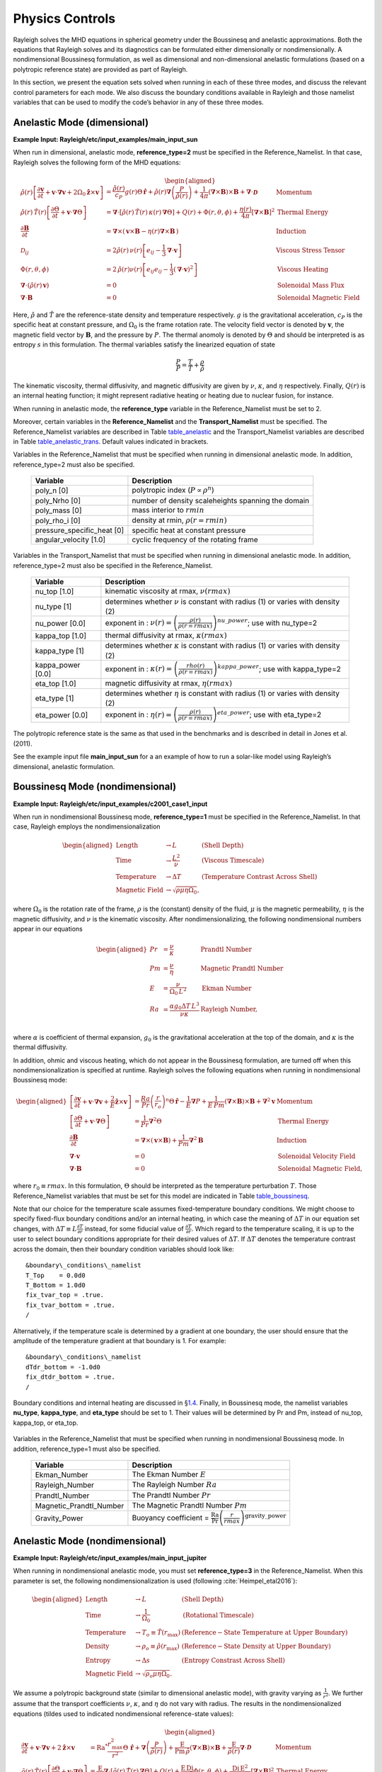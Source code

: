 .. raw:: latex

   \clearpage

.. _sec:physics:

Physics Controls
================

Rayleigh solves the MHD equations in spherical geometry under the
Boussinesq and anelastic approximations. Both the equations that
Rayleigh solves and its diagnostics can be formulated either
dimensionally or nondimensionally. A nondimensional Boussinesq
formulation, as well as dimensional and non-dimensional anelastic
formulations (based on a polytropic reference state) are provided as
part of Rayleigh.

In this section, we present the equation sets solved when running in
each of these three modes, and discuss the relevant control parameters
for each mode. We also discuss the boundary conditions available in
Rayleigh and those namelist variables that can be used to modify the
code’s behavior in any of these three modes.

Anelastic Mode (dimensional)
----------------------------

**Example Input: Rayleigh/etc/input_examples/main_input_sun**

When run in dimensional, anelastic mode, **reference_type=2** must be
specified in the Reference_Namelist. In that case, Rayleigh solves the
following form of the MHD equations:

.. math::

   \begin{aligned}
   \hat{\rho}(r)\left[\frac{\partial \boldsymbol{v}}{\partial t} +\boldsymbol{v}\cdot\boldsymbol{\nabla}\boldsymbol{v}  %advection
                                                            +2\Omega_0\boldsymbol{\hat{z}}\times\boldsymbol{v} \right]  &= % Coriolis
                                                            \frac{\hat{\rho}(r)}{c_P}g(r)\Theta\,\boldsymbol{\hat{r}} % buoyancy
                                                            +\hat{\rho}(r)\boldsymbol{\nabla}\left(\frac{P}{\hat{\rho}(r)}\right) % pressure
                                                            +\frac{1}{4\pi}\left(\boldsymbol{\nabla}\times\boldsymbol{B}\right)\times\boldsymbol{B} % Lorentz Force
                                                            +\boldsymbol{\nabla}\cdot\boldsymbol{\mathcal{D}} \;\;\; &\mathrm{Momentum}\\
   %
   %
   \hat{\rho}(r)\,\hat{T}(r)\left[\frac{\partial \Theta}{\partial t} +\boldsymbol{v}\cdot\boldsymbol{\nabla}\Theta \right] &=
                                                \boldsymbol{\nabla}\cdot\left[\hat{\rho}(r)\,\hat{T}(r)\,\kappa(r)\,\boldsymbol{\nabla}\Theta \right] % diffusion
                                                +Q(r)   % Internal heating
                                                +\Phi(r,\theta,\phi)
                                                +\frac{\eta(r)}{4\pi}\left[\boldsymbol{\nabla}\times\boldsymbol{B}\right]^2 &\mathrm{Thermal\; Energy}\\ % Ohmic Heating
   %
   %
   \frac{\partial \boldsymbol{B}}{\partial t} &= \boldsymbol{\nabla}\times\left(\,\boldsymbol{v}\times\boldsymbol{B}-\eta(r)\boldsymbol{\nabla}\times\boldsymbol{B}\,\right) &\mathrm{Induction} \\
   %
   %
   \mathcal{D}_{ij} &= 2\hat{\rho}(r)\,\nu(r)\left[e_{ij}-\frac{1}{3}\boldsymbol{\nabla}\cdot\boldsymbol{v}\right] &\mathrm{Viscous\; Stress\; Tensor}\\
   %
   %
   \Phi(r,\theta,\phi) &= 2\,\hat{\rho}(r)\nu(r)\left[e_{ij}e_{ij}-\frac{1}{3}\left(\boldsymbol{\nabla}\cdot\boldsymbol{v}\right)^2\right] &\mathrm{Viscous\; Heating} \\
   %
   %
   \boldsymbol{\nabla}\cdot\left(\hat{\rho}(r)\,\boldsymbol{v}\right)&=0 &\mathrm{Solenoidal\; Mass\; Flux}\\
   \boldsymbol{\nabla}\cdot\boldsymbol{B}&=0 &\mathrm{Solenoidal\; Magnetic\; Field}\end{aligned}

Here, :math:`\hat{\rho}` and :math:`\hat{T}` are the reference-state
density and temperature respectively. :math:`g` is the gravitational
acceleration, :math:`c_P` is the specific heat at constant pressure, and
:math:`\Omega_0` is the frame rotation rate. The velocity field vector
is denoted by :math:`\boldsymbol{v}`, the magnetic field vector by
:math:`\boldsymbol{B}`, and the pressure by :math:`P`. The thermal
anomoly is denoted by :math:`\Theta` and should be interpreted is as
entropy :math:`s` in this formulation. The thermal variables satisfy the
linearized equation of state

.. math:: \frac{P}{\hat{P}}= \frac{T}{\hat{T}} + \frac{\rho}{\hat{\rho}}

The kinematic viscosity, thermal diffusivity, and magnetic diffusivity
are given by :math:`\nu`, :math:`\kappa`, and :math:`\eta` respectively.
Finally, :math:`Q(r)` is an internal heating function; it might
represent radiative heating or heating due to nuclear fusion, for
instance.

When running in anelastic mode, the **reference_type** variable in the
Reference_Namelist must be set to 2.

Moreover, certain variables in the **Reference_Namelist** and the
**Transport_Namelist** must be specified. The Reference_Namelist
variables are described in Table table_anelastic_ and the Transport_Namelist
variables are described in Table table_anelastic_trans_. Default values
indicated in brackets.

.. _table_anelastic:

.. centered:: **Table. Anelastic.**

Variables in the Reference_Namelist that
must be specified when running in dimensional anelastic mode. In
addition, reference_type=2 must also be specified.

   +-----------------------------------+-----------------------------------+
   | Variable                          | Description                       |
   +===================================+===================================+
   | poly_n [0]                        | polytropic index                  |
   |                                   | (:math:`P\propto\rho^n`)          |
   +-----------------------------------+-----------------------------------+
   | poly_Nrho [0]                     | number of density scaleheights    |
   |                                   | spanning the domain               |
   +-----------------------------------+-----------------------------------+
   | poly_mass [0]                     | mass interior to :math:`rmin`     |
   +-----------------------------------+-----------------------------------+
   | poly_rho_i [0]                    | density at rmin,                  |
   |                                   | :math:`\rho(r=rmin)`              |
   +-----------------------------------+-----------------------------------+
   | pressure_specific_heat [0]        | specific heat at constant         |
   |                                   | pressure                          |
   +-----------------------------------+-----------------------------------+
   | angular_velocity [1.0]            | cyclic frequency of the rotating  |
   |                                   | frame                             |
   +-----------------------------------+-----------------------------------+

   .. _table_anelastic_trans:


.. centered:: **Table. Anelastic Transport.**

Variables in the Transport_Namelist
that must be specified when running in dimensional anelastic mode. In
addition, reference_type=2 must also be specified in the
Reference_Namelist.

   +-----------------------------------+-----------------------------------+
   | Variable                          | Description                       |
   +===================================+===================================+
   | nu_top [1.0]                      | kinematic viscosity at rmax,      |
   |                                   | :math:`\nu(rmax)`                 |
   +-----------------------------------+-----------------------------------+
   | nu_type [1]                       | determines whether :math:`\nu` is |
   |                                   | constant with radius (1) or       |
   |                                   | varies with density (2)           |
   +-----------------------------------+-----------------------------------+
   | nu_power [0.0]                    | exponent in :                     |
   |                                   | :math:`\nu(r) = \left( \frac{\rho |
   |                                   | (r)}{\rho(r=rmax)} \right)^       |
   |                                   | {nu\_power}`;                     |
   |                                   | use with nu_type=2                |
   +-----------------------------------+-----------------------------------+
   | kappa_top [1.0]                   | thermal diffusivity at rmax,      |
   |                                   | :math:`\kappa(rmax)`              |
   +-----------------------------------+-----------------------------------+
   | kappa_type [1]                    | determines whether :math:`\kappa` |
   |                                   | is constant with radius (1) or    |
   |                                   | varies with density (2)           |
   +-----------------------------------+-----------------------------------+
   | kappa_power [0.0]                 | exponent in :                     |
   |                                   | :math:`\kappa(r) = \left( \frac{\ |
   |                                   | rho(r)}{\rho(r=rmax)} \right)^    |
   |                                   | {kappa\_power}`;                  |
   |                                   | use with kappa_type=2             |
   +-----------------------------------+-----------------------------------+
   | eta_top [1.0]                     | magnetic diffusivity at rmax,     |
   |                                   | :math:`\eta(rmax)`                |
   +-----------------------------------+-----------------------------------+
   | eta_type [1]                      | determines whether :math:`\eta`   |
   |                                   | is constant with radius (1) or    |
   |                                   | varies with density (2)           |
   +-----------------------------------+-----------------------------------+
   | eta_power [0.0]                   | exponent in :                     |
   |                                   | :math:`\eta(r) = \left( \frac{    |
   |                                   | \rho(r)}{\rho(r=rmax)} \right)^   |
   |                                   | {eta\_power}`;                    |
   |                                   | use with eta_type=2               |
   +-----------------------------------+-----------------------------------+

The polytropic reference state is the same as that used in the
benchmarks and is described in detail in Jones et al. (2011).

See the example input file **main_input_sun** for a an example of how to
run a solar-like model using Rayleigh’s dimensional, anelastic
formulation.

.. raw:: latex

   \clearpage

.. _sec:physics_boussinesq_nondimensional:

Boussinesq Mode (nondimensional)
--------------------------------

**Example Input: Rayleigh/etc/input_examples/c2001_case1_input**

When run in nondimensional Boussinesq mode, **reference_type=1** must be
specified in the Reference_Namelist. In that case, Rayleigh employs the
nondimensionalization

.. math::

   \begin{aligned}
   \mathrm{Length} &\rightarrow L &\;\;\;\; \mathrm{(Shell\; Depth)} \\
   \mathrm{Time} &\rightarrow   \frac{L^2}{\nu} &\;\;\;\; \mathrm{(Viscous\; Timescale)}\\
   \mathrm{Temperature} &\rightarrow \Delta T&\;\;\;\; \mathrm{(Temperature\; Contrast\; Across\; Shell)} \\
   \mathrm{Magnetic~Field} &\rightarrow \sqrt{\rho\mu\eta\Omega_0},\end{aligned}

where :math:`\Omega_0` is the rotation rate of the frame, :math:`\rho`
is the (constant) density of the fluid, :math:`\mu` is the magnetic
permeability, :math:`\eta` is the magnetic diffusivity, and :math:`\nu`
is the kinematic viscosity. After nondimensionalizing, the following
nondimensional numbers appear in our equations

.. math::

   \begin{aligned}
   Pr &=\frac{\nu}{\kappa}                          &\;\;\;\;\;\; \mathrm{Prandtl\; Number} \\
   Pm &=\frac{\nu}{\eta}                            &\;\;\;\;\;\; \mathrm{Magnetic\; Prandtl\; Number} \\
   E  &=\frac{\nu}{\Omega_0\,L^2}                   &\;\;\;\;\;\; \mathrm{Ekman\; Number} \\
   Ra &=\frac{\alpha g_0 \Delta T\,L^3}{\nu\kappa}  &\;\;\;\;\;\; \mathrm{Rayleigh\; Number}, \\\end{aligned}

where :math:`\alpha` is coefficient of thermal expansion, :math:`g_0`
is the gravitational acceleration at the top of the domain, and
:math:`\kappa` is the thermal diffusivity.

In addition, ohmic and viscous heating, which do not appear in the
Boussinesq formulation, are turned off when this nondimensionalization
is specified at runtime. Rayleigh solves the following equations when
running in nondimensional Boussinesq mode:

.. math::

   \begin{aligned}
   \left[\frac{\partial \boldsymbol{v}}{\partial t} +\boldsymbol{v}\cdot\boldsymbol{\nabla}\boldsymbol{v}  %advection
                                                            +\frac{2}{E}\boldsymbol{\hat{z}}\times\boldsymbol{v} \right]  &= % Coriolis
                                                            \frac{Ra}{Pr}\left(\frac{r}{r_o}\right)^n\Theta\,\boldsymbol{\hat{r}} % buoyancy
                                                            -\frac{1}{E}\boldsymbol{\nabla}P % pressure
                                                            +\frac{1}{E\,Pm}\left(\boldsymbol{\nabla}\times\boldsymbol{B}\right)\times\boldsymbol{B} % Lorentz Force
                                                            +\boldsymbol{\nabla}^2\boldsymbol{v} \;\;\; &\mathrm{Momentum}\\
   %
   %
   \left[\frac{\partial \Theta}{\partial t} +\boldsymbol{v}\cdot\boldsymbol{\nabla}\Theta \right] &=
                                                \frac{1}{Pr}\boldsymbol{\nabla}^2\Theta  &\mathrm{Thermal\; Energy}\\ % Diffusion
   %
   %
   \frac{\partial \boldsymbol{B}}{\partial t} &= \boldsymbol{\nabla}\times\left(\,\boldsymbol{v}\times\boldsymbol{B}\right)+\frac{1}{Pm}\boldsymbol{\nabla}^2\boldsymbol{B} &\mathrm{Induction} \\
   %
   %
   %
   %
   %
   %
   \boldsymbol{\nabla}\cdot\boldsymbol{v}&=0 &\mathrm{Solenoidal\; Velocity\; Field}\\
   \boldsymbol{\nabla}\cdot\boldsymbol{B}&=0 &\mathrm{Solenoidal\; Magnetic\; Field},\end{aligned}

where :math:`r_0 \equiv rmax`. In this formulation, :math:`\Theta`
should be interpreted as the temperature perturbation :math:`T`. Those
Reference_Namelist variables that must be set for this model are
indicated in Table table_boussinesq_.

Note that our choice for the temperature scale assumes fixed-temperature
boundary conditions. We might choose to specify fixed-flux boundary
conditions and/or an internal heating, in which case the meaning of
:math:`\Delta T` in our equation set changes, with
:math:`\Delta T \equiv L\frac{\partial T}{\partial r}` instead, for some
fiducial value of :math:`\frac{\partial T}{\partial r}`. Which regard to
the temperature scaling, it is up to the user to select boundary
conditions appropriate for their desired values of :math:`\Delta T`. If
:math:`\Delta T` denotes the temperature contrast across the domain,
then their boundary condition variables should look like:

::

   &boundary\_conditions\_namelist
   T_Top    = 0.0d0
   T_Bottom = 1.0d0
   fix_tvar_top = .true.
   fix_tvar_bottom = .true.
   /

Alternatively, if the temperature scale is determined by a gradient at
one boundary, the user should ensure that the amplitude of the
temperature gradient at that boundary is 1. For example:

::

   &boundary\_conditions\_namelist
   dTdr_bottom = -1.0d0
   fix_dtdr_bottom = .true.
   /

Boundary conditions and internal heating are discussed in
§\ `1.4 <#sec:boundary_conditions>`__. Finally, in Boussinesq mode, the
namelist variables **nu_type**, **kappa_type**, and **eta_type** should
be set to 1. Their values will be determined by Pr and Pm, instead of
nu_top, kappa_top, or eta_top.

   .. _table_boussinesq:

.. centered:: **Table. Boussinesq.**

Variables in the Reference_Namelist that
must be specified when running in nondimensional Boussinesq mode. In
addition, reference_type=1 must also be specified.

   +-----------------------------------+-----------------------------------+
   | Variable                          | Description                       |
   +===================================+===================================+
   | Ekman_Number                      | The Ekman Number :math:`E`        |
   +-----------------------------------+-----------------------------------+
   | Rayleigh_Number                   | The Rayleigh Number :math:`Ra`    |
   +-----------------------------------+-----------------------------------+
   | Prandtl_Number                    | The Prandtl Number :math:`Pr`     |
   +-----------------------------------+-----------------------------------+
   | Magnetic_Prandtl_Number           | The Magnetic Prandtl Number       |
   |                                   | :math:`Pm`                        |
   +-----------------------------------+-----------------------------------+
   | Gravity_Power                     | Buoyancy coefficient =            |
   |                                   | :math:`\frac{\mathrm{Ra}}{\mathrm |
   |                                   | {Pr}}\left(\frac{r}{rmax} \right) |
   |                                   | ^\mathrm{gravity\_power}`         |
   +-----------------------------------+-----------------------------------+

.. raw:: latex

   \clearpage

Anelastic Mode (nondimensional)
-------------------------------

**Example Input: Rayleigh/etc/input_examples/main_input_jupiter**

When running in nondimensional anelastic mode, you must set
**reference_type=3** in the Reference_Namelist. When this parameter is
set, the following nondimensionalization is used (following :cite:`Heimpel_etal2016`):

.. math::

   \begin{aligned}
   \mathrm{Length} &\rightarrow L &\;\;\;\; \mathrm{(Shell\; Depth)} \\
   \mathrm{Time} &\rightarrow   \frac{1}{\Omega_0} &\;\;\;\; \mathrm{(Rotational\; Timescale)}\\
   \mathrm{Temperature} &\rightarrow T_o\equiv\hat{T}(r_\mathrm{max})&\;\;\;\; \mathrm{(Reference-State\; Temperature\; at\; Upper\; Boundary)} \\
   \mathrm{Density} &\rightarrow \rho_o\equiv\hat{\rho}(r_\mathrm{max})&\;\;\;\; \mathrm{(Reference-State\; Density\; at\; Upper\; Boundary)} \\
   \mathrm{Entropy} &\rightarrow \Delta{s}&\;\;\;\; \mathrm{(Entropy\; Constrast\; Across\; Shell)} \\
   \mathrm{Magnetic~Field} &\rightarrow \sqrt{\rho_o\mu\eta\Omega_0}.\end{aligned}

We assume a polytropic background state (similar to dimensional
anelastic mode), with gravity varying as :math:`\frac{1}{r^2}`. We
further assume that the transport coefficients :math:`\nu`,
:math:`\kappa`, and :math:`\eta` do not vary with radius. The results in
the nondimensionalized equations (tildes used to indicated
nondimensional reference-state values):

.. math::

   \begin{aligned}
   \frac{\partial \boldsymbol{v}}{\partial t} +\boldsymbol{v}\cdot\boldsymbol{\nabla}\boldsymbol{v}  %advection
                                                            +2\boldsymbol{\hat{z}}\times\boldsymbol{v}  &= % Coriolis
                                                            \mathrm{Ra}^*\frac{r_\mathrm{max}^2}{r^2}\Theta\,\boldsymbol{\hat{r}} % buoyancy
                                                            +\boldsymbol{\nabla}\left(\frac{P}{\tilde{\rho}(r)}\right) % pressure
                                                            +\frac{\mathrm{E}}{\mathrm{Pm}\,\tilde{\rho}}\left(\boldsymbol{\nabla}\times\boldsymbol{B}\right)\times\boldsymbol{B} % Lorentz Force
                                                            +\frac{\mathrm{E}}{\tilde{\rho(r)}}\boldsymbol{\nabla}\cdot\boldsymbol{\mathcal{D}} \;\;\; &\mathrm{Momentum}\\
   %
   %
   \tilde{\rho}(r)\,\tilde{T}(r)\left[\frac{\partial \Theta}{\partial t} +\boldsymbol{v}\cdot\boldsymbol{\nabla}\Theta \right] &=
                                                \frac{\mathrm{E}}{\mathrm{Pr}}\boldsymbol{\nabla}\cdot\left[\tilde{\rho}(r)\,\tilde{T}(r)\,\boldsymbol{\nabla}\Theta \right] % diffusion
                                                +Q(r)   % Internal heating
                                                +\frac{\mathrm{E}\,\mathrm{Di}}{\mathrm{Ra}^*}\Phi(r,\theta,\phi)
                                                +\frac{\mathrm{Di\,E^2}}{\mathrm{Pm}^2\mathrm{R}^*}\left[\boldsymbol{\nabla}\times\boldsymbol{B}\right]^2 &\mathrm{Thermal\; Energy}\\ % Ohmic Heating
   %
   %
   \frac{\partial \boldsymbol{B}}{\partial t} &= \boldsymbol{\nabla}\times\left(\,\boldsymbol{v}\times\boldsymbol{B}-\frac{\mathrm{E}}{\mathrm{Pm}}\boldsymbol{\nabla}\times\boldsymbol{B}\,\right) &\mathrm{Induction} \\
   %
   %
   \mathcal{D}_{ij} &= 2\tilde{\rho}(r)\left[e_{ij}-\frac{1}{3}\boldsymbol{\nabla}\cdot\boldsymbol{v}\right] &\mathrm{Viscous\; Stress\; Tensor}\\
   %
   %
   \Phi(r,\theta,\phi) &= 2\,\tilde{\rho}(r)\left[e_{ij}e_{ij}-\frac{1}{3}\left(\boldsymbol{\nabla}\cdot\boldsymbol{v}\right)^2\right] &\mathrm{Viscous\; Heating} \\
   %
   %
   \boldsymbol{\nabla}\cdot\left(\tilde{\rho}(r)\,\boldsymbol{v}\right)&=0 &\mathrm{Solenoidal\; Mass\; Flux}\\
   \boldsymbol{\nabla}\cdot\boldsymbol{B}&=0. &\mathrm{Solenoidal\; Magnetic\; Field}\end{aligned}

In the equations above, Di is the dissipation number, defined by

.. math:: \mathrm{Di}= \frac{g_o\,\mathrm{L}}{c_\mathrm{P}\,T_o},

where :math:`g_o` and :math:`T_o` are the gravitational acceleration
and temperature at the outer boundary respectively. Once more, the
thermal anomoly :math:`\Theta` should be interpreted as entropy
:math:`s`. The symbol Ra\ :math:`^*` is the modified Rayleigh number,
given by

.. math:: \mathrm{Ra}^*=\frac{g_o}{c_\mathrm{P}\Omega_0^2}\frac{\Delta s}{L}

Those Reference_Namelist variables that must be set for this model are
indicated in Table table_anelastic_nd_. As
with :math:`\Delta T` in the nondimensional Boussinesq mode, the user
must choose boundary conditions suitable for their definition of
:math:`\Delta s`. As with the dimensional anelastic formulation, the
background state is polytropic and is described through a polytropic
index and number of density scale heights.

**Note:** As with the Boussinesq mode, please set the variables
**nu_type**, **kappa_type**, **eta_type** in the Transport_Namelist.

   .. _table_anelastic_nd:

.. centered:: **Table. Anelastic_nd.**

Variables in the Reference_Namelist that
must be specified when running in nondimensional anelastic mode. In
addition, reference_type=3 must also be specified.

   +-----------------------------------+-----------------------------------+
   | Variable                          | Description                       |
   +===================================+===================================+
   | Ekman_Number                      | The Ekman Number E                |
   +-----------------------------------+-----------------------------------+
   | Modified_Rayleigh_Number          | The Modified Rayleigh Number      |
   |                                   | Ra\ :math:`^*`                    |
   +-----------------------------------+-----------------------------------+
   | Prandtl_Number                    | The Prandtl Number Pr             |
   +-----------------------------------+-----------------------------------+
   | Magnetic_Prandtl_Number           | The Magnetic Prandtl Number Pm    |
   +-----------------------------------+-----------------------------------+
   | poly_n [0]                        | polytropic index                  |
   |                                   | (:math:`P\propto\rho^n`)          |
   +-----------------------------------+-----------------------------------+
   | poly_Nrho [0]                     | number of density scaleheights    |
   |                                   | spanning the domain               |
   +-----------------------------------+-----------------------------------+

.. _sec:boundary_conditions:

Boundary Conditions & Internal Heating
--------------------------------------

Boundary conditions are controlled through the
**Boundary_Conditions_Namelist**. All Rayleigh simulations are run with
impenetrable boundaries. These boundaries may be either no-slip or
stress-free (default). If you want to employ no-slip conditions at both
boundaries, set **no_slip_boundaries = .true.**. If you wish to set
no-slip conditions at only one boundary, set **no_slip_top=.true.** or
**no_slip_bottom=.true.** in the Boundary_Conditions_Namelist.

Magnetic boundary conditions are set to match to a potential field at
each boundary. There are no supported alternatives at this time.

By default, the thermal anomoly :math:`\Theta` is set to a fixed value
at each boundary. The upper and lower boundary-values are specified by
setting **T_top** and **T_bottom** respectively in the
Boundary_Conditions_Namelist. Their defaults values are 1 and 0
respectively.

Alternatively, you may specify a constant value of
:math:`\partial\Theta/\partial r` at each boundary. This is accomplished
by setting the variables **fix_dTdr_top** and **fix_dTdr_bottom**.
Values of the gradient may be enforced by setting the namelist variables
**dTdr_top** and **dTdr_bottom**. Both default to a value of zero.

Internal Heating
~~~~~~~~~~~~~~~~

The internal heating function :math:`Q(r)` is activated and described by
two variables in the **Reference_Namelist**. These are **Luminosity**
and **heating_type**. Note that these values are part of the
**Reference_Namelist** and not the **Boundary_Conditions** namelist.
Three heating types (0,1, and 4) are fully supported at this time.
Heating type zero corresponds to no heating. This is the default.

**Heating_type=1:** This heating type is given by :

.. math::

   \label{eq:heating}
   %\frac{\partial \Theta}{\partial t}=\gamma\left( 1 -\frac{\hat{\rho}(r_\mathrm{max})\,\hat{T}(r_\mathrm{max})  }{\hat{\rho}(r)\, \hat{T}(r)} \right),
   Q(r)= \gamma\,\hat{\rho}(r)\, \hat{T}(r)

where :math:`\gamma` is a normalization constant defined such that

.. _eq_lum:

.. math::


   %4\pi r_o^2 \hat{\rho}\hat{T}\kappa(r)\frac{\partial \Theta}{\partial r}=\mathrm{Luminosity}
   4\pi\int_{r=r_\mathrm{min}}^{r=r_\mathrm{max}} Q(r)\,  r^2 dr = \mathrm{Luminosity}.

This heating profile is particularly useful for emulating radiative
heating in a stellar convection zone.

**Heating_type=4:** This heating type corresponds a heating that is
variable in radius, but constant in *energy density*. Namely

.. math:: \hat{\rho}\hat{T}\frac{\partial \Theta}{\partial t}=\gamma.

The constant :math:`\gamma` in this case is also set by enforcing
Equation eq_lum_.

General Physics Controls
------------------------

A number of logical variables can be used to turn certain physics on
(value = .true.) or off ( value = .false.). These variables are
described in Table table_logicals_, with default
values indicated in brackets.

  .. _table_logicals:

.. centered:: **Table. Logicals.**

Variables in the Physical_Controls_Namelist
that may be specified to control run behavior (defaults indicated in
brackets)

   +-----------------------------------+-----------------------------------+
   | Variable                          | Description                       |
   +===================================+===================================+
   | magnetism [.false.]               | Turn magnetism on or off          |
   +-----------------------------------+-----------------------------------+
   | rotation [.false.]                | Turn rotation on or off (pressure |
   |                                   | is not scaled by E when off)      |
   +-----------------------------------+-----------------------------------+
   | lorentz_forces [.true.]           | Turn Lorentz forces on or off     |
   |                                   | (magnetism must be .true.)        |
   +-----------------------------------+-----------------------------------+
   | viscous_heating [.true.]          | Turn viscous heating on or off    |
   |                                   | (inactive in Boussinesq mode)     |
   +-----------------------------------+-----------------------------------+
   | ohmic_heating [.true.]            | Turn ohmic heating off or on      |
   |                                   | (inactive in Boussinesq mode)     |
   +-----------------------------------+-----------------------------------+

Initializing a Model
--------------------

A Rayleigh simulation may be initialized with a random thermal and/or
magnetic field, or it may be restarted from an existing checkpoint file
(see §\ `[sec:checkpointing] <#sec:checkpointing>`__ for a detailed
discussion of checkpointing). This behavior is controlled through the
**initial_conditions_namelist** and the **init_type** and
**magnetic_init_type** variables. The init_type variable controls the
behavior of the velocity and thermal fields at initialization time.
Available options are:

-  init_type=-1 ; read velocity and thermal fields from a checkpoint
   file

-  init_type=1 ; Christensen et al. (2001) case 0 benchmark init (
   {:math:`\ell=4,m=4`} temperature mode)

-  init_type=6 ; Jones et al. (2011) steady anelastic benchmark (
   {:math:`\ell=19,m=19`} entropy mode)

-  init_type=7 ; random temperature or entropy perturbation

-  init_type=8 ; user generated temperature or entropy perturbation
   (see Generic Initial Conditions below)

When initializing a random thermal field, all spherical harmonic modes
are independently initialized with a random amplitude whose maximum
possible value is determined by the namelist variable **temp_amp**. The
mathematical form of of this random initialization is given by

.. _eq_init:

.. math::

   T(r,\theta,\phi) = \sum_\ell \sum_m  c_\ell^m f(r)g(\ell)\mathrm{Y}_\ell^m(\theta,\phi),

where the :math:`c_\ell^m`\ ’s are (complex) random amplitudes,
distributed normally within the range [-temp_amp, temp_amp]. The radial
amplitude :math:`f(r)` is designed to taper off to zero at the
boundaries and is given by

.. math:: f(r) = \frac{1}{2}\left[1-\mathrm{cos}\left( 2\pi\frac{r-rmin}{rmax-rmin} \right)   \right].

The amplitude function :math:`g(\ell)` concentrates power in the
central band of spherical harmonic modes used in the simulation. It is
given by

.. math:: g(\ell) = \mathrm{exp}\left[  - 9\left( \frac{ 2\,\ell-\ell_\mathrm{max} }{ \ell_\mathrm{max} }  \right)^2 \right],

which is itself, admittedly, a bit random.

When initializing using a random thermal perturbation, it is important
to consider whether it makes sense to separately initialize the
spherically-symmetric component of the thermal field with a profile that
is in conductive balance. This is almost certainly the case when running
with fixed temperature conditions. The logical namelist variable
**conductive_profile** can be used for this purpose. It’s default value
is .false. (off), and its value is ignored completely when restarting
from a checkpoint. To initialize a simulation with a random temperature
field superimposed on a spherically-symmetric, conductive background
state, something similar to the following should appear in your
main_input file:

::

   &initial_conditions_namelist
   init_type=7
   temp_amp = 1.0d-4
   conductive_profile=.true.
   /

Magnetic-field initialization follows a similar pattern. Available
values for magnetic_input type are:

-  magnetic_init_type = -1 ; read magnetic field from a checkpoint file

-  magnetic_init_type = 1 ; Christensen et al. (2001) case 0 benchmark
   init

-  magnetic_init_type = 7 ; randomized vector potential

-  magnetic_init_type=8 ; user generated magnetic potential fields
   (see Generic Initial Conditions below)

For the randomized magnetic field, both the poloidal and toroidal
vector-potential functions are given a random power distribution
described by Equation eq_init_. Each mode’s random
amplitude is then determined by namelist variable **mag_amp**. This
variable should be interpreted as an approximate magnetic field strength
(it’s value is rescaled appropriately for the poloidal and toroidal
vector potentials, which are differentiated to yield the magnetic
field).

When initializing all fields from scratch, a main_input file should
contain something similar to:

::

   &initial_conditions_namelist
   init_type=7
   temp_amp = 1.0d-4
   conductive_profile=.true.  ! Not always necessary (problem dependent) ...
   magnetic_init_type=7
   mag_amp = 1.0d-1
   /



Generic Initial Conditions
~~~~~~~~~~~~~~~~

The user can input any initial conditions from data files generated by
a python routine "rayleigh_spectral_input.py", which can be called as
a script or imported as a python class.

The available generic initial conditions options are

::
   
   &initial_conditions_namelist
   init_type=8
   T_init_file = '<filename>'  !! Temperature 
   W_init_file = '<filename>'  !! Poloidal velocity potential
   Z_init_file = '<filename>'  !! Toroidal velocity potential
   P_init_file = '<filename>'  !! `Pressure` potential
   magneic_init_type=8
   C_init_file = '<filename>'  !! Poloidal magnetic potential
   A_init_file = '<filename>'  !! Toroidal magnetic potential

   /

where `T_init_file` is a user generated initial temperature field and
<filename> is the name of the file generated by the python script.  If
`T_init_file` is not specified the initial field will be zero by
default.  The same for the other fields.  Fields T, W, Z, and P are
only initialized from the file if `init_type=8`.  Fields C and A are
only initialized from file if `magnetic_init_type=8`.

To generate a generic initial condition input file, for example, if a user wanted to specify a single mode in that input file then they could just run the script:

::
   
   rayleigh_spectral_input.py -m 0 0 0 1.+0.j -o example

   
to specify (n,l,m) = (0,0,0) to have a coefficient 1.+0.j and output it to the file example.

This could also be done using the python as a module. In a python
shell this would look like:

::
   
   from rayleigh_spectral_input import *
   si = SpectralInput()
   si.add_mode(1., n=0, l=0, m=0)
   si.write('example')
   

For a more complicated example, e.g. the hydrodynamic benchmark from
Christensen et al. 2001, the user can specify functions of theta, phi
and radius that the python will convert to spectral:

::
   
   rayleigh_spectral_input.py -ar 0.35 -sd 1.0 -nt 96 -nr 64 -o example \
    -e 'import numpy as np; x = 2*radius - rmin - rmax;
    rmax*rmin/radius - rmin + 210*0.1*(1 - 3*x*x + 3*(x**4) -
    x**6)*(np.sin(theta)**4)*np.cos(4*phi)/np.sqrt(17920*np.pi)'

in "script" mode.

Alternatively, in "module" mode in a python shell:

::
   
   from rayleigh_spectral_input import *
   si = SpectralInput(n_theta=96, n_r=64)
   rmin, rmax = radial_extents(aspect_ratio=0.35, shell_depth=1.0)
   def func(theta, phi, radius):
      x = 2*radius - rmin - rmax
      return rmax*rmin/radius - rmin + 210*0.1*(1 - 3*x*x + 3*(x**4) - x**6)*(np.sin(theta)**4)*np.cos(4*phi)/np.sqrt(17920*np.pi)
   si.transform_from_rtp_function(func, aspect_ratio=0.35, shell_depth=1.0)
   si.write('example')


The above commands will generate a file called `example` which can be
called by

::

   &initial_conditions_namelist
   init_type=8
   T_init_file = 'example'

Note that these two examples will have produced different data formats - the first one sparse (listing only the mode specified) and the second one dense (listing all modes).

For more examples including magnetic potentials see `tests/generic_input`.

